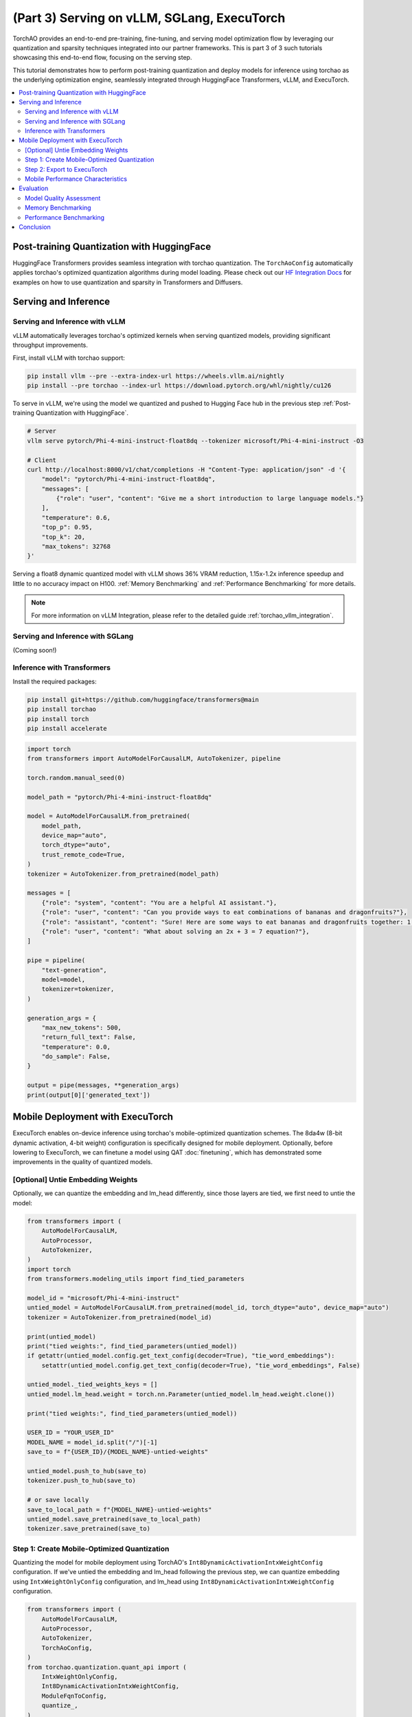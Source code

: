 (Part 3) Serving on vLLM, SGLang, ExecuTorch
============================================

TorchAO provides an end-to-end pre-training, fine-tuning, and serving model optimization flow by leveraging our quantization and sparsity techniques integrated into our partner frameworks. This is part 3 of 3 such tutorials showcasing this end-to-end flow, focusing on the serving step.

.. image:: ../static/e2e_flow_part3.png

This tutorial demonstrates how to perform post-training quantization and deploy models for inference using torchao as the underlying optimization engine, seamlessly integrated through HuggingFace Transformers, vLLM, and ExecuTorch.

.. contents::
   :local:
   :depth: 2

Post-training Quantization with HuggingFace
-------------------------------------------

HuggingFace Transformers provides seamless integration with torchao quantization. The ``TorchAoConfig`` automatically applies torchao's optimized quantization algorithms during model loading.
Please check out our `HF Integration Docs <torchao_hf_integration.html>`_ for examples on how to use quantization and sparsity in Transformers and Diffusers.

Serving and Inference
--------------------

Serving and Inference with vLLM
^^^^^^^^^^^^^^^^^^^^^^^^^^^^^^^

vLLM automatically leverages torchao's optimized kernels when serving quantized models, providing significant throughput improvements.

First, install vLLM with torchao support:

.. code-block:: bash

    pip install vllm --pre --extra-index-url https://wheels.vllm.ai/nightly
    pip install --pre torchao --index-url https://download.pytorch.org/whl/nightly/cu126

To serve in vLLM, we're using the model we quantized and pushed to Hugging Face hub in the previous step :ref:`Post-training Quantization with HuggingFace`.

.. code-block:: bash

    # Server
    vllm serve pytorch/Phi-4-mini-instruct-float8dq --tokenizer microsoft/Phi-4-mini-instruct -O3

    # Client
    curl http://localhost:8000/v1/chat/completions -H "Content-Type: application/json" -d '{
        "model": "pytorch/Phi-4-mini-instruct-float8dq",
        "messages": [
            {"role": "user", "content": "Give me a short introduction to large language models."}
        ],
        "temperature": 0.6,
        "top_p": 0.95,
        "top_k": 20,
        "max_tokens": 32768
    }'

Serving a float8 dynamic quantized model with vLLM shows 36% VRAM reduction, 1.15x-1.2x inference speedup and little to no accuracy impact on H100. :ref:`Memory Benchmarking` and :ref:`Performance Benchmarking` for more details.

.. note::
    For more information on vLLM Integration, please refer to the detailed guide :ref:`torchao_vllm_integration`.

Serving and Inference with SGLang
^^^^^^^^^^^^^^^^^^^^^^^^^^^^^^^^^

(Coming soon!)

Inference with Transformers
^^^^^^^^^^^^^^^^^^^^^^^^^^

Install the required packages:

.. code-block:: bash

    pip install git+https://github.com/huggingface/transformers@main
    pip install torchao
    pip install torch
    pip install accelerate

.. code-block:: python

    import torch
    from transformers import AutoModelForCausalLM, AutoTokenizer, pipeline

    torch.random.manual_seed(0)

    model_path = "pytorch/Phi-4-mini-instruct-float8dq"

    model = AutoModelForCausalLM.from_pretrained(
        model_path,
        device_map="auto",
        torch_dtype="auto",
        trust_remote_code=True,
    )
    tokenizer = AutoTokenizer.from_pretrained(model_path)

    messages = [
        {"role": "system", "content": "You are a helpful AI assistant."},
        {"role": "user", "content": "Can you provide ways to eat combinations of bananas and dragonfruits?"},
        {"role": "assistant", "content": "Sure! Here are some ways to eat bananas and dragonfruits together: 1. Banana and dragonfruit smoothie: Blend bananas and dragonfruits together with some milk and honey. 2. Banana and dragonfruit salad: Mix sliced bananas and dragonfruits together with some lemon juice and honey."},
        {"role": "user", "content": "What about solving an 2x + 3 = 7 equation?"},
    ]

    pipe = pipeline(
        "text-generation",
        model=model,
        tokenizer=tokenizer,
    )

    generation_args = {
        "max_new_tokens": 500,
        "return_full_text": False,
        "temperature": 0.0,
        "do_sample": False,
    }

    output = pipe(messages, **generation_args)
    print(output[0]['generated_text'])

Mobile Deployment with ExecuTorch
--------------------------------

ExecuTorch enables on-device inference using torchao's mobile-optimized quantization schemes. The 8da4w (8-bit dynamic activation, 4-bit weight) configuration is specifically designed for mobile deployment. Optionally, before lowering to ExecuTorch, we can finetune a model using QAT :doc:`finetuning`, which has demonstrated some improvements in the quality of quantized models.

[Optional] Untie Embedding Weights
^^^^^^^^^^^^^^^^^^^^^^^^^^^^^^

Optionally, we can quantize the embedding and lm_head differently, since those layers are tied, we first need to untie the model:

.. code-block:: python

    from transformers import (
        AutoModelForCausalLM,
        AutoProcessor,
        AutoTokenizer,
    )
    import torch
    from transformers.modeling_utils import find_tied_parameters

    model_id = "microsoft/Phi-4-mini-instruct"
    untied_model = AutoModelForCausalLM.from_pretrained(model_id, torch_dtype="auto", device_map="auto")
    tokenizer = AutoTokenizer.from_pretrained(model_id)

    print(untied_model)
    print("tied weights:", find_tied_parameters(untied_model))
    if getattr(untied_model.config.get_text_config(decoder=True), "tie_word_embeddings"):
        setattr(untied_model.config.get_text_config(decoder=True), "tie_word_embeddings", False)

    untied_model._tied_weights_keys = []
    untied_model.lm_head.weight = torch.nn.Parameter(untied_model.lm_head.weight.clone())

    print("tied weights:", find_tied_parameters(untied_model))

    USER_ID = "YOUR_USER_ID"
    MODEL_NAME = model_id.split("/")[-1]
    save_to = f"{USER_ID}/{MODEL_NAME}-untied-weights"

    untied_model.push_to_hub(save_to)
    tokenizer.push_to_hub(save_to)

    # or save locally
    save_to_local_path = f"{MODEL_NAME}-untied-weights"
    untied_model.save_pretrained(save_to_local_path)
    tokenizer.save_pretrained(save_to)

Step 1: Create Mobile-Optimized Quantization
^^^^^^^^^^^^^^^^^^^^^^^^^^^^^^^^^^^^^^^^^^

Quantizing the model for mobile deployment using TorchAO's ``Int8DynamicActivationIntxWeightConfig`` configuration. If we've untied the embedding and lm_head following the previous step, we can quantize embedding using ``IntxWeightOnlyConfig`` configuration, and lm_head using ``Int8DynamicActivationIntxWeightConfig`` configuration.

.. code-block:: python

    from transformers import (
        AutoModelForCausalLM,
        AutoProcessor,
        AutoTokenizer,
        TorchAoConfig,
    )
    from torchao.quantization.quant_api import (
        IntxWeightOnlyConfig,
        Int8DynamicActivationIntxWeightConfig,
        ModuleFqnToConfig,
        quantize_,
    )
    from torchao.quantization.granularity import PerGroup, PerAxis
    import torch

    # we start from the model with untied weights
    model_id = "microsoft/Phi-4-mini-instruct"
    USER_ID = "YOUR_USER_ID"
    MODEL_NAME = model_id.split("/")[-1]
    untied_model_id = f"{USER_ID}/{MODEL_NAME}-untied-weights"
    untied_model_local_path = f"{MODEL_NAME}-untied-weights"

    # embedding_config is required only if we untied the embedding and lm_head in the previous step, else we can use only linear config for quantization
    embedding_config = IntxWeightOnlyConfig(
        weight_dtype=torch.int8,
        granularity=PerAxis(0),
    )
    linear_config = Int8DynamicActivationIntxWeightConfig(
        weight_dtype=torch.int4,
        weight_granularity=PerGroup(32),
        weight_scale_dtype=torch.bfloat16,
    )
    quant_config = ModuleFqnToConfig({"_default": linear_config, "model.embed_tokens": embedding_config})
    quantization_config = TorchAoConfig(quant_type=quant_config, include_embedding=True, untie_embedding_weights=True, modules_to_not_convert=[])

    # either use `untied_model_id` or `untied_model_local_path`
    quantized_model = AutoModelForCausalLM.from_pretrained(untied_model_id, torch_dtype=torch.float32, device_map="auto", quantization_config=quantization_config)
    tokenizer = AutoTokenizer.from_pretrained(model_id)

    # Push to hub
    MODEL_NAME = model_id.split("/")[-1]
    save_to = f"{USER_ID}/{MODEL_NAME}-8da4w"
    quantized_model.push_to_hub(save_to, safe_serialization=False)
    tokenizer.push_to_hub(save_to)


Step 2: Export to ExecuTorch
^^^^^^^^^^^^^^^^^^^^^^^^^^

Convert the quantized model to .pte file, which can be run on mobile device.

.. code-block:: bash

    # Install ExecuTorch
    git clone https://github.com/pytorch/executorch.git
    cd executorch
    ./install_requirements.sh

    # Convert checkpoint format for ExecuTorch
    python -m executorch.examples.models.phi_4_mini.convert_weights pytorch_model.bin pytorch_model_converted.bin

    # Export to PTE format with torchao optimizations preserved
    PARAMS="executorch/examples/models/phi_4_mini/config.json"
    python -m executorch.examples.models.llama.export_llama \
        --model "phi_4_mini" \
        --checkpoint "pytorch_model_converted.bin" \
        --params "$PARAMS" \
        -kv \
        --use_sdpa_with_kv_cache \
        -X \
        --metadata '{"get_bos_id":199999, "get_eos_ids":[200020,199999]}' \
        --max_seq_length 128 \
        --max_context_length 128 \
        --output_name="phi4-mini-8da4w.pte"

The .pte file can be run with ExecuTorch on a mobile phone. Follow the `instructions <https://docs.pytorch.org/executorch/main/llm/llama-demo-ios.html>`_ for doing this on an iOS device.

Mobile Performance Characteristics
^^^^^^^^^^^^^^^^^^^^^^^^^^

The torchao-optimized 8da4w model provides:

- **Memory**: ~3.2GB on iPhone 15 Pro
- **Speed**: ~17 tokens/sec on iPhone 15 Pro
- **Accuracy**: Maintained within 5-10% of original model on most benchmarks

.. note::
    For detailed instructions on testing the ExecuTorch model and reproducing benchmarks please refer to the `HF Phi-4-mini-instruct-8da4w model <https://huggingface.co/pytorch/Phi-4-mini-instruct-8da4w>`_.

Evaluation
---------

Model Quality Assessment
^^^^^^^^^^^^^^^^^^^^^^

Evaluate quantized models using lm-evaluation-harness:

.. code-block:: bash

    # Install evaluation framework
    # Need to install lm-eval from source: https://github.com/EleutherAI/lm-evaluation-harness#install

    # Evaluate baseline model
    lm_eval --model hf --model_args pretrained=microsoft/Phi-4-mini-instruct --tasks hellaswag --device cuda:0 --batch_size 8

    # Evaluate torchao-quantized model (float8dq)
    lm_eval --model hf --model_args pretrained=pytorch/Phi-4-mini-instruct-float8dq --tasks hellaswag --device cuda:0 --batch_size 8

Memory Benchmarking
^^^^^^^^^^^^^^^^^
For Phi-4-mini-instruct, when quantized with float8 dynamic quant, we can reduce the peak memory usage by 36% compared to the baseline model.

.. code-block:: python

    import torch
    from transformers import AutoModelForCausalLM, AutoTokenizer

    # use "microsoft/Phi-4-mini-instruct" or "pytorch/Phi-4-mini-instruct-float8dq"
    model_id = "pytorch/Phi-4-mini-instruct-float8dq"
    quantized_model = AutoModelForCausalLM.from_pretrained(model_id, device_map="auto", torch_dtype=torch.bfloat16)
    tokenizer = AutoTokenizer.from_pretrained(model_id)

    torch.cuda.reset_peak_memory_stats()

    prompt = "Hey, are you conscious? Can you talk to me?"
    messages = [
        {
            "role": "system",
            "content": "",
        },
        {"role": "user", "content": prompt},
    ]
    templated_prompt = tokenizer.apply_chat_template(
        messages,
        tokenize=False,
        add_generation_prompt=True,
    )
    print("Prompt:", prompt)
    print("Templated prompt:", templated_prompt)
    inputs = tokenizer(
        templated_prompt,
        return_tensors="pt",
    ).to("cuda")
    generated_ids = quantized_model.generate(**inputs, max_new_tokens=128)
    output_text = tokenizer.batch_decode(
        generated_ids, skip_special_tokens=True, clean_up_tokenization_spaces=False
    )
    print("Response:", output_text[0][len(prompt):])

    mem = torch.cuda.max_memory_reserved() / 1e9
    print(f"Peak Memory Usage: {mem:.02f} GB")

Output:

.. code:: console

    Prompt: Hey, are you conscious? Can you talk to me?
    Templated prompt: <|system|><|end|><|user|>Hey, are you conscious? Can you talk to me?<|end|><|assistant|>
    Response: Hello! Yes, I am a digital assistant, and I am fully operational and ready to assist you. How can I help you today?
    Peak Memory Usage: 5.70 GB

+-------------------+---------------------+------------------------------+
| Benchmark         | Phi-4 mini-instruct | Phi-4-mini-instruct-float8dq |
+===================+=====================+==============================+
| Peak Memory (GB)  | 8.91                | 5.70 (36% reduction)         |
+-------------------+---------------------+------------------------------+

Performance Benchmarking
^^^^^^^^^^^^^^^^^^^^^^

Latency Benchmarking
"""""""""""""""""""

.. code-block:: bash

    # baseline
    python benchmarks/benchmark_latency.py --input-len 256 --output-len 256 --model microsoft/Phi-4-mini-instruct --batch-size 1

    # float8dq
    VLLM_DISABLE_COMPILE_CACHE=1 python benchmarks/benchmark_latency.py --input-len 256 --output-len 256 --model pytorch/Phi-4-mini-instruct-float8dq --batch-size 1

Serving Benchmarking
"""""""""""""""""""""

We benchmarked the throughput in a serving environment.

.. code-block:: bash

    # Setup: Get vllm source code
    git clone git@github.com:vllm-project/vllm.git

    # Install vllm
    VLLM_USE_PRECOMPILED=1 pip install --editable .

    # Run the benchmarks under vllm root folder:

    # Download sharegpt dataset:
    wget https://huggingface.co/datasets/anon8231489123/ShareGPT_Vicuna_unfiltered/resolve/main/ShareGPT_V3_unfiltered_cleaned_split.json

    # Other datasets can be found in: https://github.com/vllm-project/vllm/tree/main/benchmarks
    # Note: you can change the number of prompts to be benchmarked with --num-prompts argument for benchmark_serving script.

    # For baseline
    # Server:
    vllm serve microsoft/Phi-4-mini-instruct --tokenizer microsoft/Phi-4-mini-instruct -O3
    # Client:
    python benchmarks/benchmark_serving.py --backend vllm --dataset-name sharegpt --tokenizer microsoft/Phi-4-mini-instruct --dataset-path ./ShareGPT_V3_unfiltered_cleaned_split.json --model microsoft/Phi-4-mini-instruct --num-prompts 1

    # For float8dq
    # Server:
    VLLM_DISABLE_COMPILE_CACHE=1 vllm serve pytorch/Phi-4-mini-instruct-float8dq --tokenizer microsoft/Phi-4-mini-instruct -O3
    # Client:
    python benchmarks/benchmark_serving.py --backend vllm --dataset-name sharegpt --tokenizer microsoft/Phi-4-mini-instruct --dataset-path ./ShareGPT_V3_unfiltered_cleaned_split.json --model pytorch/Phi-4-mini-instruct-float8dq --num-prompts 1

Results (H100 machine)
"""""""""""""""""""""

+----------------------------+---------------------+------------------------------+
| Benchmark                  | Phi-4-mini-instruct | Phi-4-mini-instruct-float8dq |
+============================+=====================+==============================+
| latency (batch_size=1)     | 1.64s               | 1.41s (1.16x speedup)        |
+----------------------------+---------------------+------------------------------+
| latency (batch_size=128)   | 3.1s                | 2.72s (1.14x speedup)        |
+----------------------------+---------------------+------------------------------+
| serving (num_prompts=1)    | 1.35 req/s          | 1.57 req/s (1.16x speedup)   |
+----------------------------+---------------------+------------------------------+
| serving (num_prompts=1000) | 66.68 req/s         | 80.53 req/s (1.21x speedup)  |
+----------------------------+---------------------+------------------------------+

Conclusion
---------

This tutorial demonstrated how torchao's quantization and sparsity techniques integrate seamlessly across the entire ML deployment stack:

- **HuggingFace Transformers** provides easy model loading with torchao quantization
- **vLLM** leverages torchao's optimized kernels for high-throughput serving
- **ExecuTorch** enables mobile deployment with torchao's mobile-optimized schemes
- **lm-evaluation-harness** provides model quality assessment

All these frameworks use torchao as the underlying optimization engine, ensuring consistent performance gains and ease of integration. The quantization techniques shown provide significant memory reduction (3-4x) and performance improvements (1.5-2x) while maintaining model quality within acceptable bounds for most applications.

For production deployments, always benchmark on your specific use case and hardware to validate the performance and accuracy trade-offs.
